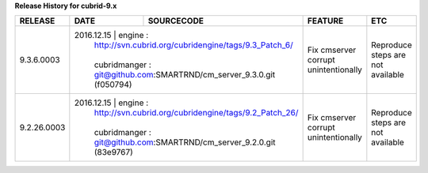 
**Release History for cubrid-9.x** 

+------------------+------------+-------------------------------------------------------+--------------------------------------+-----------------------------------+
| RELEASE          | DATE       | SOURCECODE                                            | FEATURE                              | ETC                               |
+==================+============+=======================================================+======================================+===================================+
| 9.3.6.0003       | 2016.12.15 | engine :                                              | Fix cmserver corrupt unintentionally | Reproduce steps are not available |
|                  |            | http://svn.cubrid.org/cubridengine/tags/9.3_Patch_6/  |                                      |                                   |
|                  |            |                                                       |                                      |                                   |
|                  |            | cubridmanger :                                        |                                      |                                   |
|                  |            | git@github.com:SMARTRND/cm_server_9.3.0.git (f050794) |                                      |                                   |
+------------------+--------------------------------------------------------------------+--------------------------------------+-----------------------------------+
| 9.2.26.0003      | 2016.12.15 | engine :                                              | Fix cmserver corrupt unintentionally | Reproduce steps are not available |
|                  |            | http://svn.cubrid.org/cubridengine/tags/9.2_Patch_26/ |                                      |                                   |
|                  |            |                                                       |                                      |                                   |
|                  |            | cubridmanger :                                        |                                      |                                   |
|                  |            | git@github.com:SMARTRND/cm_server_9.2.0.git (83e9767) |                                      |                                   |
+------------------+--------------------------------------------------------------------+--------------------------------------+-----------------------------------+
